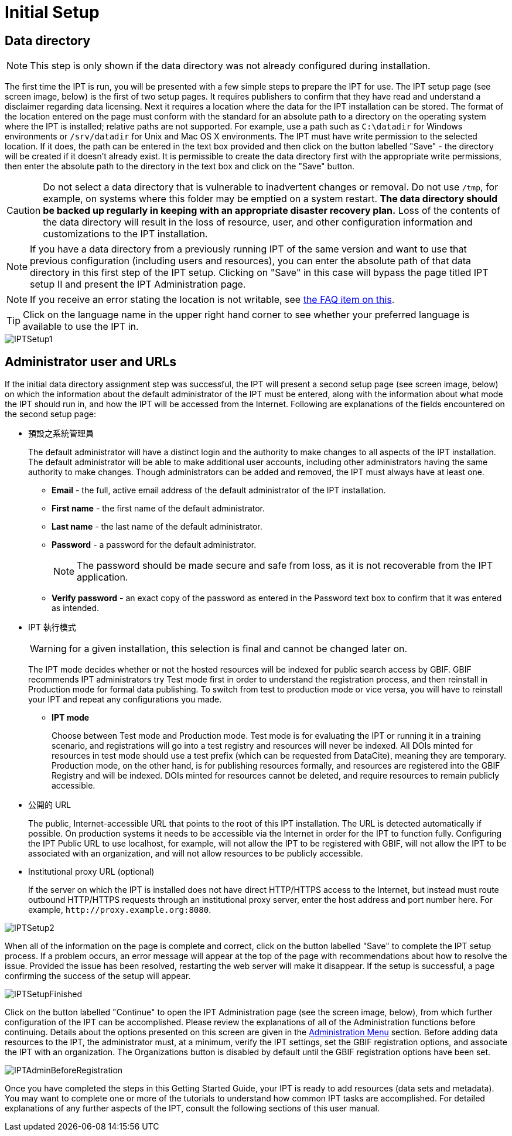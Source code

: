 = Initial Setup

== Data directory

NOTE: This step is only shown if the data directory was not already configured during installation.

The first time the IPT is run, you will be presented with a few simple steps to prepare the IPT for use. The IPT setup page (see screen image, below) is the first of two setup pages. It requires publishers to confirm that they have read and understand a disclaimer regarding data licensing. Next it requires a location where the data for the IPT installation can be stored. The format of the location entered on the page must conform with the standard for an absolute path to a directory on the operating system where the IPT is installed; relative paths are not supported. For example, use a path such as `C:\datadir` for Windows environments or `/srv/datadir` for Unix and Mac OS X environments. The IPT must have write permission to the selected location. If it does, the path can be entered in the text box provided and then click on the button labelled "Save" - the directory will be created if it doesn't already exist. It is permissible to create the data directory first with the appropriate write permissions, then enter the absolute path to the directory in the text box and click on the "Save" button.

CAUTION: Do not select a data directory that is vulnerable to inadvertent changes or removal. Do not use `/tmp`, for example, on systems where this folder may be emptied on a system restart. *The data directory should be backed up regularly in keeping with an appropriate disaster recovery plan.* Loss of the contents of the data directory will result in the loss of resource, user, and other configuration information and customizations to the IPT installation.

NOTE: If you have a data directory from a previously running IPT of the same version and want to use that previous configuration (including users and resources), you can enter the absolute path of that data directory in this first step of the IPT setup. Clicking on "Save" in this case will bypass the page titled IPT setup II and present the IPT Administration page.

NOTE: If you receive an error stating the location is not writable, see xref:faq.adoc#i-get-the-following-error-the-data-directory-directory-is-not-writable-what-should-i-do[the FAQ item on this].

TIP: Click on the language name in the upper right hand corner to see whether your preferred language is available to use the IPT in.

image::ipt2/setup/IPTSetup1.png[]

== Administrator user and URLs
If the initial data directory assignment step was successful, the IPT will present a second setup page (see screen image, below) on which the information about the default administrator of the IPT must be entered, along with the information about what mode the IPT should run in, and how the IPT will be accessed from the Internet. Following are explanations of the fields encountered on the second setup page:

* 預設之系統管理員
+
--
The default administrator will have a distinct login and the authority to make changes to all aspects of the IPT installation. The default administrator will be able to make additional user accounts, including other administrators having the same authority to make changes. Though administrators can be added and removed, the IPT must always have at least one.

* *Email* - the full, active email address of the default administrator of the IPT installation.
* *First name* - the first name of the default administrator.
* *Last name* - the last name of the default administrator.
* *Password* - a password for the default administrator.
+
[NOTE]
====
The password should be made secure and safe from loss, as it is not recoverable from the IPT application.
====
* *Verify password* - an exact copy of the password as entered in the Password text box to confirm that it was entered as intended.
--

* IPT 執行模式
+
--
WARNING: for a given installation, this selection is final and cannot be changed later on.

The IPT mode decides whether or not the hosted resources will be indexed for public search access by GBIF. GBIF recommends IPT administrators try Test mode first in order to understand the registration process, and then reinstall in Production mode for formal data publishing. To switch from test to production mode or vice versa, you will have to reinstall your IPT and repeat any configurations you made.

* *IPT mode*
+
Choose between Test mode and Production mode. Test mode is for evaluating the IPT or running it in a training scenario, and registrations will go into a test registry and resources will never be indexed. All DOIs minted for resources in test mode should use a test prefix (which can be requested from DataCite), meaning they are temporary. Production mode, on the other hand, is for publishing resources formally, and resources are registered into the GBIF Registry and will be indexed. DOIs minted for resources cannot be deleted, and require resources to remain publicly accessible.
--

* 公開的 URL 
+
The public, Internet-accessible URL that points to the root of this IPT installation. The URL is detected automatically if possible. On production systems it needs to be accessible via the Internet in order for the IPT to function fully. Configuring the IPT Public URL to use localhost, for example, will not allow the IPT to be registered with GBIF, will not allow the IPT to be associated with an organization, and will not allow resources to be publicly accessible.

* Institutional proxy URL (optional)
+
If the server on which the IPT is installed does not have direct HTTP/HTTPS access to the Internet, but instead must route outbound HTTP/HTTPS requests through an institutional proxy server, enter the host address and port number here. For example, `\http://proxy.example.org:8080`.

image::ipt2/setup/IPTSetup2.png[]

When all of the information on the page is complete and correct, click on the button labelled "Save" to complete the IPT setup process. If a problem occurs, an error message will appear at the top of the page with recommendations about how to resolve the issue. Provided the issue has been resolved, restarting the web server will make it disappear. If the setup is successful, a page confirming the success of the setup will appear.

image::ipt2/setup/IPTSetupFinished.png[]

Click on the button labelled "Continue" to open the IPT Administration page (see the screen image, below), from which further configuration of the IPT can be accomplished. Please review the explanations of all of the Administration functions before continuing. Details about the options presented on this screen are given in the xref:administration.adoc[Administration Menu] section. Before adding data resources to the IPT, the administrator must, at a minimum, verify the IPT settings, set the GBIF registration options, and associate the IPT with an organization. The Organizations button is disabled by default until the GBIF registration options have been set.

image::ipt2/administration/IPTAdminBeforeRegistration.png[]

Once you have completed the steps in this Getting Started Guide, your IPT is ready to add resources (data sets and metadata). You may want to complete one or more of the tutorials to understand how common IPT tasks are accomplished. For detailed explanations of any further aspects of the IPT, consult the following sections of this user manual.

